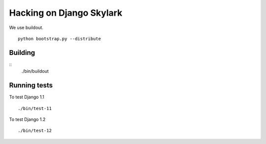 =============================
Hacking on Django Skylark
=============================

We use buildout. ::

    python bootstrap.py --distribute

Building
--------

::
    ./bin/buildout

Running tests
-------------

To test Django 1.1 ::

    ./bin/test-11

To test Django 1.2 ::

    ./bin/test-12


